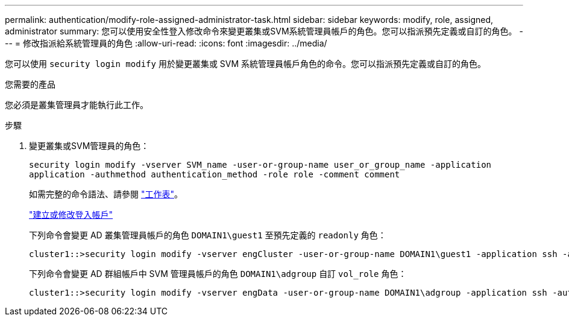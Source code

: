 ---
permalink: authentication/modify-role-assigned-administrator-task.html 
sidebar: sidebar 
keywords: modify, role, assigned, administrator 
summary: 您可以使用安全性登入修改命令來變更叢集或SVM系統管理員帳戶的角色。您可以指派預先定義或自訂的角色。 
---
= 修改指派給系統管理員的角色
:allow-uri-read: 
:icons: font
:imagesdir: ../media/


[role="lead"]
您可以使用 `security login modify` 用於變更叢集或 SVM 系統管理員帳戶角色的命令。您可以指派預先定義或自訂的角色。

.您需要的產品
您必須是叢集管理員才能執行此工作。

.步驟
. 變更叢集或SVM管理員的角色：
+
`security login modify -vserver SVM_name -user-or-group-name user_or_group_name -application application -authmethod authentication_method -role role -comment comment`

+
如需完整的命令語法、請參閱 link:config-worksheets-reference.html["工作表"]。

+
link:config-worksheets-reference.html["建立或修改登入帳戶"]

+
下列命令會變更 AD 叢集管理員帳戶的角色 `DOMAIN1\guest1` 至預先定義的 `readonly` 角色：

+
[listing]
----
cluster1::>security login modify -vserver engCluster -user-or-group-name DOMAIN1\guest1 -application ssh -authmethod domain -role readonly
----
+
下列命令會變更 AD 群組帳戶中 SVM 管理員帳戶的角色 `DOMAIN1\adgroup` 自訂 `vol_role` 角色：

+
[listing]
----
cluster1::>security login modify -vserver engData -user-or-group-name DOMAIN1\adgroup -application ssh -authmethod domain -role vol_role
----

